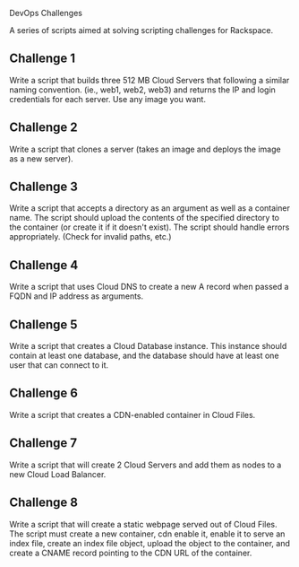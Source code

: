 DevOps Challenges

A series of scripts aimed at solving scripting challenges for Rackspace.

** Challenge 1

Write a script that builds three 512 MB Cloud Servers that following a similar naming convention. (ie., web1, web2, web3) and returns the IP and login credentials for each server. Use any image you want.

** Challenge 2

Write a script that clones a server (takes an image and deploys the image as a new server).

** Challenge 3

Write a script that accepts a directory as an argument as well as a container name. The script should upload the contents of the specified directory to the container (or create it if it doesn't exist). The script should handle errors appropriately. (Check for invalid paths, etc.)

** Challenge 4

Write a script that uses Cloud DNS to create a new A record when passed a FQDN and IP address as arguments.

** Challenge 5

Write a script that creates a Cloud Database instance. This instance should contain at least one database, and the database should have at least one user that can connect to it.

** Challenge 6

Write a script that creates a CDN-enabled container in Cloud Files.

** Challenge 7

Write a script that will create 2 Cloud Servers and add them as nodes to a new Cloud Load Balancer.

** Challenge 8

Write a script that will create a static webpage served out of Cloud Files. The script must create a new container, cdn enable it, enable it to serve an index file, create an index file object, upload the object to the container, and create a CNAME record pointing to the CDN URL of the container.
